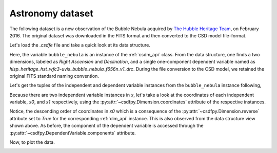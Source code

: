 


Astronomy dataset
^^^^^^^^^^^^^^^^^

The following dataset is a new observation of the Bubble Nebula
acquired by
`The Hubble Heritage Team <https://archive.stsci.edu/prepds/heritage/bubble/introduction.html>`_,
on February 2016. The original dataset was downloaded in the FITS format
and then converted to the CSD model file-format.

Let's load the `.csdfe` file and take a quick look at its data structure.


.. doctest::

    >>> import csdfpy as cp
    >>> bubble_nebula = cp.load('../test-datasets0.0.12/astronomy/source/Bubble Nebula/Bubble.csdfe')
    >>> print(bubble_nebula.data_structure)
    {
      "csdm": {
        "version": "0.0.12",
        "description": "The dataset is a new observation of the Bubble Nebula acquired by The Hubble Heritage Team, in February 2016.",
        "dimensions": [
          {
            "type": "linear",
            "count": 11596,
            "increment": "-2.279306196154649e-05 °",
            "index_zero_coordinate": "350.311874957 °",
            "quantity_name": "angle",
            "label": "Right Ascension"
          },
          {
            "type": "linear",
            "count": 11351,
            "increment": "1.1005521846938031e-05 °",
            "index_zero_coordinate": "61.128514949691635 °",
            "quantity_name": "angle",
            "label": "Declination"
          }
        ],
        "dependent_variables": [
          {
            "type": "internal",
            "name": "hlsp_heritage_hst_wfc3-uvis_bubble_nebula_f656n_v1_drc",
            "numeric_type": "float32",
            "quantity_type": "scalar",
            "components": [
              [
                "0.0, 0.0, ..., 0.0, 0.0"
              ]
            ]
          }
        ]
      }
    }

Here, the variable ``bubble_nebula`` is an instance of the :ref:`csdm_api` class.
From the data structure, one finds a two dimensions, labeled as
*Right Ascension* and *Declination*, and a single one-component dependent
variable named as *hlsp_heritage_hst_wfc3-uvis_bubble_nebula_f656n_v1_drc*.
During the file conversion to the CSD model, we retained the original FITS
standard naming convention.


Let's get the tuples of the independent and dependent variable instances from
the ``bubble_nebula`` instance following,

.. doctest::

    >>> x = bubble_nebula.dimensions
    >>> y = bubble_nebula.dependent_variables

Because there are two independent variable instances in `x`, let's take a look
at the coordinates of each independent variable, `x0`, and `x1` respectively,
using the :py:attr:`~csdfpy.Dimension.coordinates` attribute of the
respective instances.

.. doctest::

    >>> x0 = x[0].coordinates
    >>> print(x0)
    [350.31187496 350.31185216 350.31182937 ... 350.04763499 350.0476122
     350.0475894 ] deg

    >>> x1 = x[1].coordinates
    >>> print(x1)
    [61.12851495 61.12852596 61.12853696 ... 61.25340561 61.25341662
     61.25342762] deg

Notice, the descending order of coordinates in `x0` which is a
consequence of  the :py:attr:`~csdfpy.Dimension.reverse` attribute set
to `True` for the corresponding :ref:`dim_api` instance. This is also
observed from the data structure view shown above. As before, the component of the
dependent variable is accessed through the
:py:attr:`~csdfpy.DependentVariable.components` attribute.

.. doctest::

    >>> y00 = y[0].components[0]

Now, to plot the data.

.. doctest::

    >>> import matplotlib.pyplot as plt
    >>> from matplotlib.colors import LogNorm
    >>> import numpy as np

    >>> # Figure setup.
    >>> fig, ax = plt.subplots(1,1,figsize=(6, 5))
    >>> ax.set_facecolor('w')

    >>> # Set the extents of the image.
    >>> extent=[x0[0].value, x0[-1].value,
    ...         x1[0].value, x1[-1].value]

    >>> # Log intensity image plot.
    >>> im = ax.imshow(np.abs(y00), origin='lower', cmap='bone_r',
    ...                norm=LogNorm(vmax=y00.max()/10, vmin=7.5e-3, clip=True),
    ...                extent=extent, aspect='auto')

    >>> # Set the axes labels and the figure tile.
    >>> ax.set_xlabel(x[0].axis_label)  # doctest: +SKIP
    >>> ax.set_ylabel(x[1].axis_label)  # doctest: +SKIP
    >>> ax.set_title(y[0].name)  # doctest: +SKIP

    >>> # Add a colorbar.
    >>> cbar = fig.colorbar(im)
    >>> cbar.ax.set_ylabel(y[0].axis_label[0])  # doctest: +SKIP

    >>> # Set the x and y limits.
    >>> ax.set_xlim([350.25, 350.1])  # doctest: +SKIP
    >>> ax.set_ylim([61.15, 61.22])  # doctest: +SKIP

    >>> # Add grid lines.
    >>> ax.grid(color='gray', linestyle='--', linewidth=0.5)

    >>> plt.tight_layout(pad=0, w_pad=0, h_pad=0)
    >>> plt.savefig(bubble_nebula.filename+'.pdf', dpi=450)

.. image:: /_static/Bubble.csdfe.png
